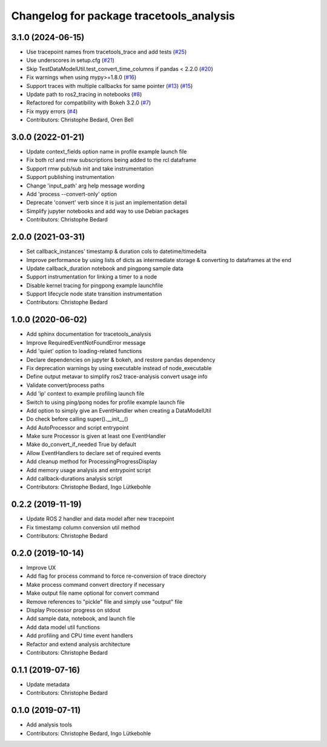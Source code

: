 ^^^^^^^^^^^^^^^^^^^^^^^^^^^^^^^^^^^^^^^^^
Changelog for package tracetools_analysis
^^^^^^^^^^^^^^^^^^^^^^^^^^^^^^^^^^^^^^^^^

3.1.0 (2024-06-15)
------------------
* Use tracepoint names from tracetools_trace and add tests (`#25 <https://github.com/ros-tracing/tracetools_analysis/issues/25>`_)
* Use underscores in setup.cfg (`#21 <https://github.com/ros-tracing/tracetools_analysis/issues/21>`_)
* Skip TestDataModelUtil.test_convert_time_columns if pandas < 2.2.0 (`#20 <https://github.com/ros-tracing/tracetools_analysis/issues/20>`_)
* Fix warnings when using mypy>=1.8.0 (`#16 <https://github.com/ros-tracing/tracetools_analysis/issues/16>`_)
* Support traces with multiple callbacks for same pointer (`#13 <https://github.com/ros-tracing/tracetools_analysis/issues/13>`_) (`#15 <https://github.com/ros-tracing/tracetools_analysis/issues/15>`_)
* Update path to ros2_tracing in notebooks (`#8 <https://github.com/ros-tracing/tracetools_analysis/issues/8>`_)
* Refactored for compatibility with Bokeh 3.2.0 (`#7 <https://github.com/ros-tracing/tracetools_analysis/issues/7>`_)
* Fix mypy errors (`#4 <https://github.com/ros-tracing/tracetools_analysis/issues/4>`_)
* Contributors: Christophe Bedard, Oren Bell

3.0.0 (2022-01-21)
------------------
* Update context_fields option name in profile example launch file
* Fix both rcl and rmw subscriptions being added to the rcl dataframe
* Support rmw pub/sub init and take instrumentation
* Support publishing instrumentation
* Change 'input_path' arg help message wording
* Add 'process --convert-only' option
* Deprecate 'convert' verb since it is just an implementation detail
* Simplify jupyter notebooks and add way to use Debian packages
* Contributors: Christophe Bedard

2.0.0 (2021-03-31)
------------------
* Set callback_instances' timestamp & duration cols to datetime/timedelta
* Improve performance by using lists of dicts as intermediate storage & converting to dataframes at the end
* Update callback_duration notebook and pingpong sample data
* Support instrumentation for linking a timer to a node
* Disable kernel tracing for pingpong example launchfile
* Support lifecycle node state transition instrumentation
* Contributors: Christophe Bedard

1.0.0 (2020-06-02)
------------------
* Add sphinx documentation for tracetools_analysis
* Improve RequiredEventNotFoundError message
* Add 'quiet' option to loading-related functions
* Declare dependencies on jupyter & bokeh, and restore pandas dependency
* Fix deprecation warnings by using executable instead of node_executable
* Define output metavar to simplify ros2 trace-analysis convert usage info
* Validate convert/process paths
* Add 'ip' context to example profiling launch file
* Switch to using ping/pong nodes for profile example launch file
* Add option to simply give an EventHandler when creating a DataModelUtil
* Do check before calling super().__init_\_()
* Add AutoProcessor and script entrypoint
* Make sure Processor is given at least one EventHandler
* Make do_convert_if_needed True by default
* Allow EventHandlers to declare set of required events
* Add cleanup method for ProcessingProgressDisplay
* Add memory usage analysis and entrypoint script
* Add callback-durations analysis script
* Contributors: Christophe Bedard, Ingo Lütkebohle

0.2.2 (2019-11-19)
------------------
* Update ROS 2 handler and data model after new tracepoint
* Fix timestamp column conversion util method
* Contributors: Christophe Bedard

0.2.0 (2019-10-14)
------------------
* Improve UX
* Add flag for process command to force re-conversion of trace directory
* Make process command convert directory if necessary
* Make output file name optional for convert command
* Remove references to "pickle" file and simply use "output" file
* Display Processor progress on stdout
* Add sample data, notebook, and launch file
* Add data model util functions
* Add profiling and CPU time event handlers
* Refactor and extend analysis architecture
* Contributors: Christophe Bedard

0.1.1 (2019-07-16)
------------------
* Update metadata
* Contributors: Christophe Bedard

0.1.0 (2019-07-11)
------------------
* Add analysis tools
* Contributors: Christophe Bedard, Ingo Lütkebohle
